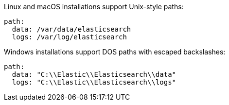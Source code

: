// TODO: Correct the path for Opensearch
// tag::unix[]
Linux and macOS installations support Unix-style paths:

[source,yaml]
----
path:
  data: /var/data/elasticsearch
  logs: /var/log/elasticsearch
----
// end::unix[]


// tag::win[]
Windows installations support DOS paths with escaped backslashes:

[source,yaml]
----
path:
  data: "C:\\Elastic\\Elasticsearch\\data"
  logs: "C:\\Elastic\\Elasticsearch\\logs"
----
// end::win[]